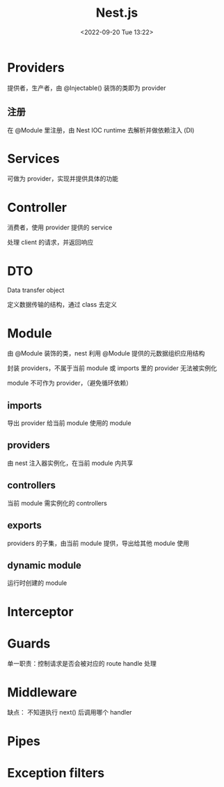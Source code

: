 #+TITLE: Nest.js
#+DATE:<2022-09-20 Tue 13:22>
#+FILETAGS: node

* Providers

提供者，生产者，由 @Injectable() 装饰的类即为 provider

** 注册

在 @Module 里注册，由 Nest IOC runtime 去解析并做依赖注入 (DI)

* Services

可做为 provider，实现并提供具体的功能

* Controller

 消费者，使用 provider 提供的 service

 处理 client 的请求，并返回响应

* DTO

Data transfer object

定义数据传输的结构，通过 class 去定义

* Module

由 @Module 装饰的类，nest 利用 @Module 提供的元数据组织应用结构

封装 providers，不属于当前 module 或 imports 里的 provider 无法被实例化

module 不可作为 provider，（避免循环依赖）

** imports

导出 provider 给当前 module 使用的 module

** providers

由 nest 注入器实例化，在当前 module 内共享

** controllers

当前 module 需实例化的 controllers

** exports

providers 的子集，由当前 module 提供，导出给其他 module 使用

** dynamic module

运行时创建的 module

* Interceptor

* Guards

单一职责：控制请求是否会被对应的 route handle 处理

* Middleware

缺点： 不知道执行 next() 后调用哪个 handler

* Pipes

* Exception filters
